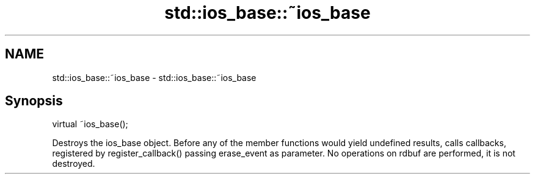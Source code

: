 .TH std::ios_base::~ios_base 3 "2020.03.24" "http://cppreference.com" "C++ Standard Libary"
.SH NAME
std::ios_base::~ios_base \- std::ios_base::~ios_base

.SH Synopsis

virtual ~ios_base();

Destroys the ios_base object.
Before any of the member functions would yield undefined results, calls callbacks, registered by register_callback() passing erase_event as parameter.
No operations on rdbuf are performed, it is not destroyed.




